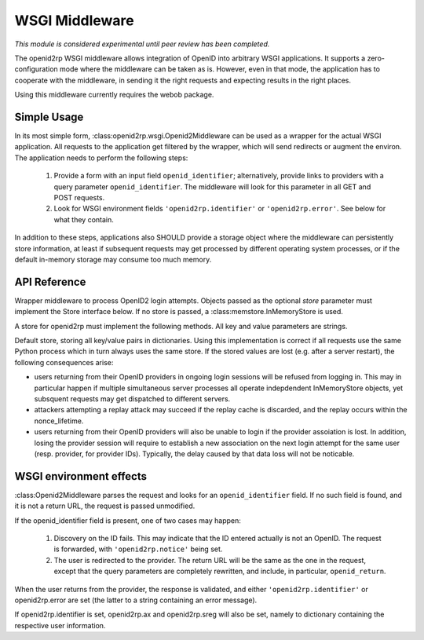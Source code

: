 WSGI Middleware
===============

.. module:: openid2rp.wsgi

*This module is considered experimental until peer review has been completed.*

The openid2rp WSGI middleware allows integration of OpenID into arbitrary WSGI applications.
It supports a zero-configuration mode where the middleware can be taken as is. However, even
in that mode, the application has to cooperate with the middleware, in sending it the right
requests and expecting results in the right places.

Using this middleware currently requires the webob package.

Simple Usage
------------

In its most simple form, :class:openid2rp.wsgi.Openid2Middleware can be used as a wrapper
for the actual WSGI application. All requests to the application get filtered by the wrapper,
which will send redirects or augment the environ. The application needs to perform the following
steps:

 1. Provide a form with an input field ``openid_identifier``; alternatively, provide links
    to providers with a query parameter ``openid_identifier``. The middleware will look for this
    parameter in all GET and POST requests.
 2. Look for WSGI environment fields ``'openid2rp.identifier'`` or ``'openid2rp.error'``. See below
    for what they contain.

In addition to these steps, applications also SHOULD provide a storage object where the middleware
can persistently store information, at least if subsequent requests may get processed by different
operating system processes, or if the default in-memory storage may consume too much memory.

API Reference
-------------

.. class:: Openid2Middleware(app[, store])

   Wrapper middleware to process OpenID2 login attempts. Objects
   passed as the optional *store* parameter must implement the Store
   interface below. If no store is passed, a
   :class:memstore.InMemoryStore is used.

.. class:: Store()

   A store for openid2rp must implement the following methods. All key and value parameters are
   strings.

.. attribute:: Store.nonce_lifetime

   Minimum lifetime before nonces get discarded from the replay cache. The recommended value is
   5 minutes.

.. method:: Store.start_login(key, value)

   Store a login session under key. Login sessions that are not ended should be expired
   after some time. As a recommended value, users should get at least 10 minutes to log in;
   sessions not ended within a day can certainly be discarded.

.. method:: Store.get_login(key)

   Retrieve a value stored using :meth:`start_login`. If the key is not known, None
   must be returned.

.. method:: Store.end_login(key)

   Remove a login session. Called when a user returns from the provider.

.. method:: Store.add_nonce(nonce)

   Store a nonce in the replay cache. Each nonce has its creation time
   recorded (see :func:`openid2rp.parse_nonce`). Nonces stored for more than
   *nonce_lifetime* can be discarded.

.. method:: Store.has_nonce(nonce)

   Return True if a certain nonce is in the replay cache.

.. method:: Store.add_association(key, expires, value)

   Store a provider association. *expires* specifies the UTC seconds (since 1970)
   when the association can be deleted from the store.

.. method:: Store.get_asssocation(key)

   Return an association stored for a key. If no association can be found, None is returned.

.. class:: memstore.InMemoryStore()

   Default store, storing all key/value pairs in dictionaries. Using this implementation
   is correct if all requests use the same Python process which in turn always uses the same
   store. If the stored values are lost (e.g. after a server restart), the following consequences
   arise:

   - users returning from their OpenID providers in ongoing login sessions will be refused from
     logging in. This may in particular happen if multiple simultaneous server processes all operate
     indepdendent InMemoryStore objects, yet subsquent requests may get dispatched to different servers.

   - attackers attempting a replay attack may succeed if the replay cache is discarded, and the replay
     occurs within the nonce_lifetime.

   - users returning from their OpenID providers will also be unable to login if the provider assoiation
     is lost. In addition, losing the provider session will require to establish a new association on the
     next login attempt for the same user (resp. provider, for provider IDs). Typically, the delay caused
     by that data loss will not be noticable.

WSGI environment effects
------------------------

:class:Openid2Middleware parses the request and looks for an ``openid_identifier`` field. If no such field
is found, and it is not a return URL, the request is passed unmodified.

If the openid_identifier field is present, one of two cases may happen:

 1. Discovery on the ID fails. This may indicate that the ID entered actually is not an OpenID.
    The request is forwarded, with ``'openid2rp.notice'`` being set.

 2. The user is redirected to the provider. The return URL will be the same as the one in the request,
    except that the query parameters are completely rewritten, and include, in particular, ``openid_return``.

When the user returns from the provider, the response is validated, and either ``'openid2rp.identifier'``
or openid2rp.error are set (the latter to a string containing an error message).

If openid2rp.identifier is set, openid2rp.ax and openid2rp.sreg will also be set, namely to dictionary
containing the respective user information.